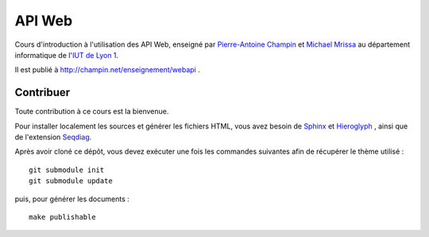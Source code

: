 API Web
=======

Cours d'introduction à l'utilisation des API Web,
enseigné par `Pierre-Antoine Champin`_ et `Michael Mrissa`_
au département informatique de l'`IUT de Lyon 1`_.

Il est publié à http://champin.net/enseignement/webapi .

.. _Pierre-Antoine Champin: http://champin.net/
.. _Michael Mrissa: http://liris.cnrs.fr/~mmrissa
.. _IUT de Lyon 1: http://iut.univ-lyon1.fr/

Contribuer
++++++++++

Toute contribution à ce cours est la bienvenue.

Pour installer localement les sources et générer les fichiers HTML,
vous avez besoin de Sphinx_ et Hieroglyph_ ,
ainsi que de l'extension Seqdiag_.

Après avoir cloné ce dépôt,
vous devez exécuter une fois les commandes suivantes
afin de récupérer le thème utilisé ::

  git submodule init
  git submodule update

puis, pour générer les documents ::

  make publishable

.. _Sphinx: http://sphinx-doc.org/
.. _Hieroglyph: http://hieroglyph.io/
.. _Seqdiag: http://blockdiag.com/en/seqdiag/sphinxcontrib.html
